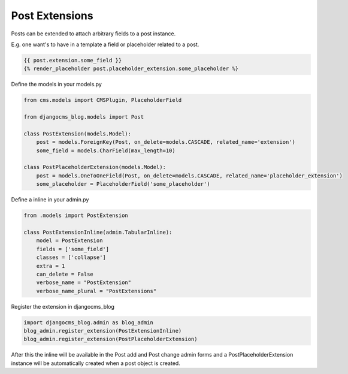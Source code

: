 
.. _extensions:

###############
Post Extensions
###############

Posts can be extended to attach arbitrary fields to a post instance.

E.g. one want's to have in a template a field or placeholder related to a post.

.. code-block:: python

    {{ post.extension.some_field }}
    {% render_placeholder post.placeholder_extension.some_placeholder %}


Define the models in your models.py

.. code-block:: python

    from cms.models import CMSPlugin, PlaceholderField

    from djangocms_blog.models import Post

    class PostExtension(models.Model):
        post = models.ForeignKey(Post, on_delete=models.CASCADE, related_name='extension')
        some_field = models.CharField(max_length=10)

    class PostPlaceholderExtension(models.Model):
        post = models.OneToOneField(Post, on_delete=models.CASCADE, related_name='placeholder_extension')
        some_placeholder = PlaceholderField('some_placeholder')


Define a inline in your admin.py

.. code-block:: python

    from .models import PostExtension

    class PostExtensionInline(admin.TabularInline):
        model = PostExtension
        fields = ['some_field']
        classes = ['collapse']
        extra = 1
        can_delete = False
        verbose_name = "PostExtension"
        verbose_name_plural = "PostExtensions"


Register the extension in djangocms_blog

.. code-block:: python

    import djangocms_blog.admin as blog_admin
    blog_admin.register_extension(PostExtensionInline)
    blog_admin.register_extension(PostPlaceholderExtension)


After this the inline will be available in the Post add and Post change admin forms and a PostPlaceholderExtension
instance will be automatically created when a post object is created.
